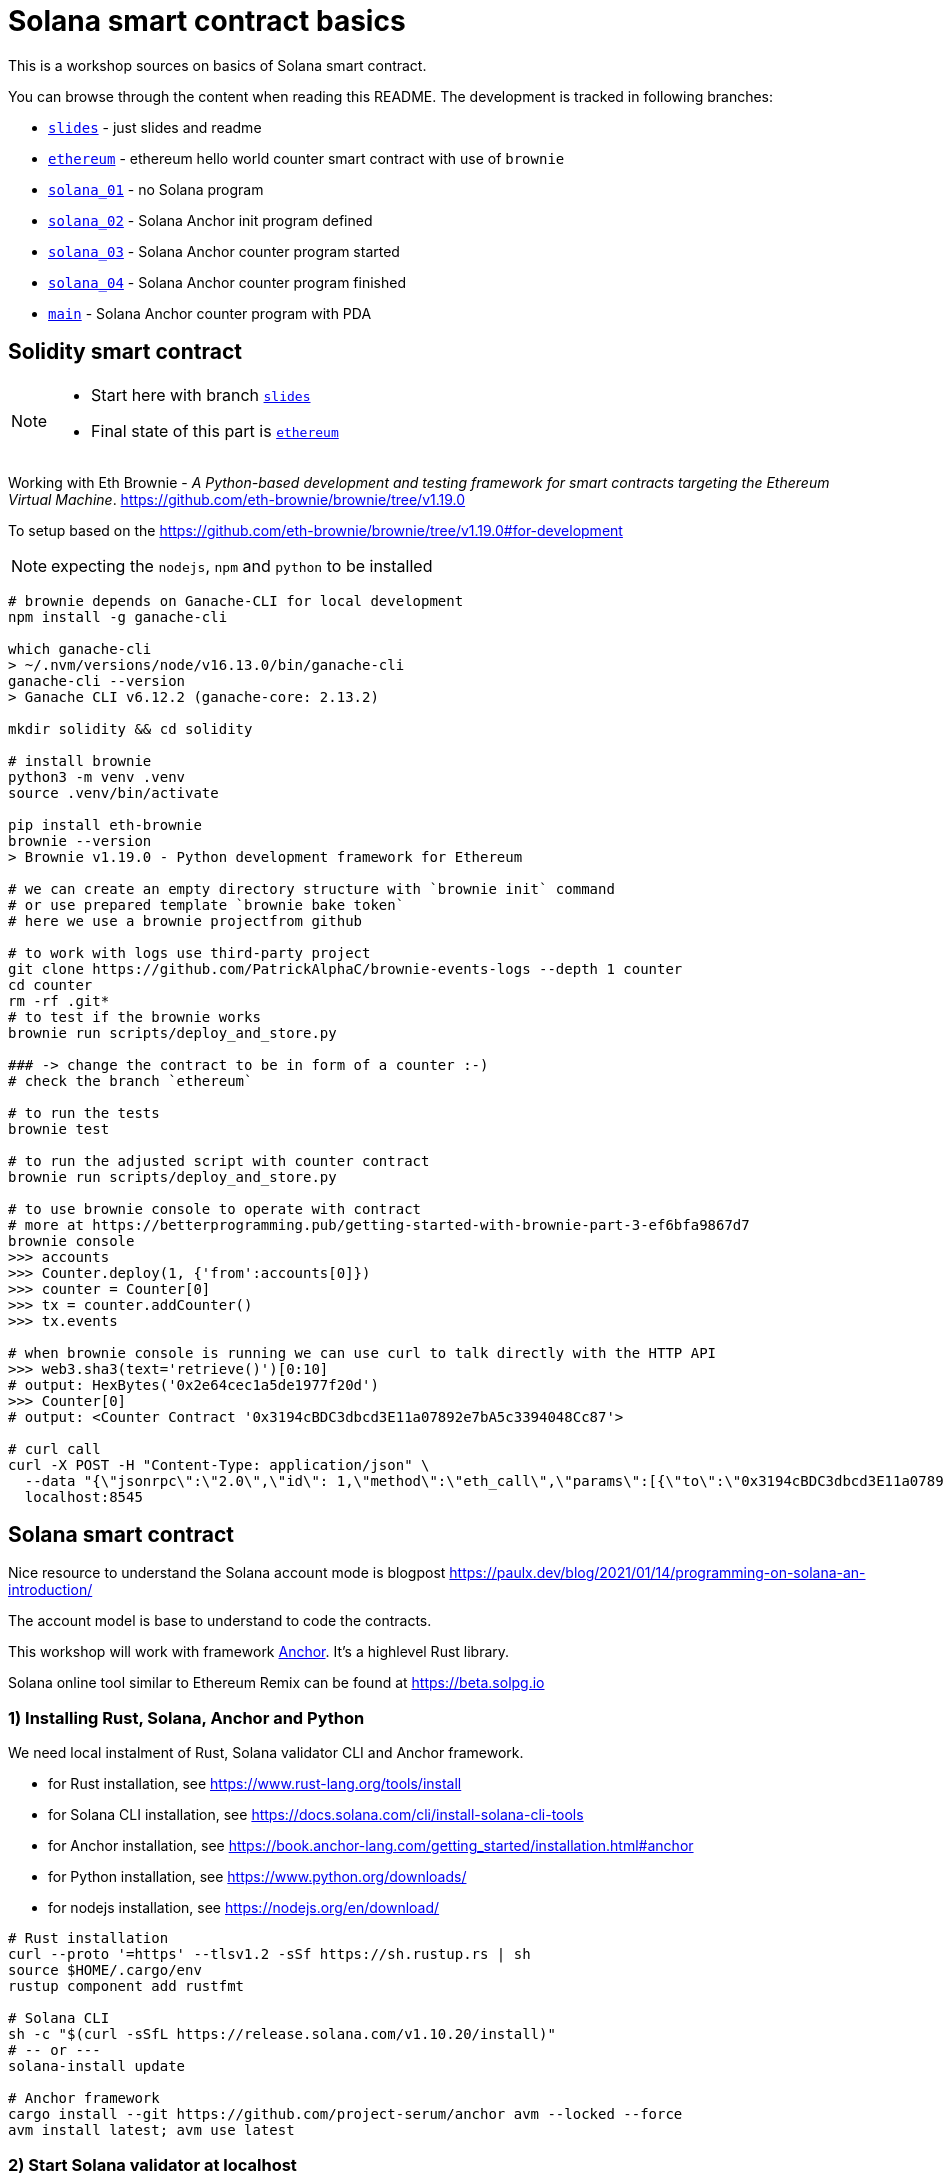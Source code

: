 = Solana smart contract basics

This is a workshop sources on basics of Solana smart contract.

You can browse through the content when reading this README.
The development is tracked in following branches:

* link:../../tree/slides[`slides`] - just slides and readme
* link:../../tree/ethereum[`ethereum`] - ethereum hello world counter smart contract with use of `brownie`
* link:../../tree/solana_01[`solana_01`] - no Solana program
* link:../../tree/solana_02[`solana_02`] - Solana Anchor init program defined
* link:../../tree/solana_03[`solana_03`] - Solana Anchor counter program started
* link:../../tree/solana_04[`solana_04`] - Solana Anchor counter program finished
* link:../../tree/main[`main`] - Solana Anchor counter program with PDA

== Solidity smart contract

[NOTE]
====
* Start here with branch link:../../tree/slides[`slides`]
* Final state of this part is link:../../tree/ethereum[`ethereum`]
====

Working with Eth Brownie -
_A Python-based development and testing framework for smart contracts targeting the Ethereum Virtual Machine_.
https://github.com/eth-brownie/brownie/tree/v1.19.0

To setup based on the https://github.com/eth-brownie/brownie/tree/v1.19.0#for-development

NOTE: expecting the `nodejs`, `npm` and `python` to be installed

[source,sh]
----
# brownie depends on Ganache-CLI for local development
npm install -g ganache-cli

which ganache-cli
> ~/.nvm/versions/node/v16.13.0/bin/ganache-cli
ganache-cli --version
> Ganache CLI v6.12.2 (ganache-core: 2.13.2)

mkdir solidity && cd solidity

# install brownie
python3 -m venv .venv
source .venv/bin/activate

pip install eth-brownie
brownie --version
> Brownie v1.19.0 - Python development framework for Ethereum

# we can create an empty directory structure with `brownie init` command
# or use prepared template `brownie bake token`
# here we use a brownie projectfrom github

# to work with logs use third-party project
git clone https://github.com/PatrickAlphaC/brownie-events-logs --depth 1 counter
cd counter
rm -rf .git*
# to test if the brownie works
brownie run scripts/deploy_and_store.py

### -> change the contract to be in form of a counter :-)
# check the branch `ethereum`

# to run the tests
brownie test

# to run the adjusted script with counter contract
brownie run scripts/deploy_and_store.py

# to use brownie console to operate with contract
# more at https://betterprogramming.pub/getting-started-with-brownie-part-3-ef6bfa9867d7
brownie console
>>> accounts
>>> Counter.deploy(1, {'from':accounts[0]})
>>> counter = Counter[0]
>>> tx = counter.addCounter()
>>> tx.events

# when brownie console is running we can use curl to talk directly with the HTTP API
>>> web3.sha3(text='retrieve()')[0:10]
# output: HexBytes('0x2e64cec1a5de1977f20d')
>>> Counter[0]
# output: <Counter Contract '0x3194cBDC3dbcd3E11a07892e7bA5c3394048Cc87'>

# curl call
curl -X POST -H "Content-Type: application/json" \
  --data "{\"jsonrpc\":\"2.0\",\"id\": 1,\"method\":\"eth_call\",\"params\":[{\"to\":\"0x3194cBDC3dbcd3E11a07892e7bA5c3394048Cc87\",\"data\":\"0x2e64cec1a5de1977f20d\"},\"latest\"]}"\
  localhost:8545
----

== Solana smart contract

Nice resource to understand the Solana account mode is blogpost 
https://paulx.dev/blog/2021/01/14/programming-on-solana-an-introduction/

The account model is base to understand to code the contracts.

This workshop will work with framework link:https://book.anchor-lang.com/[Anchor]. It's a highlevel Rust library.

Solana online tool similar to Ethereum Remix can be found at
https://beta.solpg.io

=== 1) Installing Rust, Solana, Anchor and Python

We need local instalment of Rust, Solana validator CLI and Anchor framework.

* for Rust installation, see https://www.rust-lang.org/tools/install
* for Solana CLI installation, see https://docs.solana.com/cli/install-solana-cli-tools
* for Anchor installation, see https://book.anchor-lang.com/getting_started/installation.html#anchor
* for Python installation, see https://www.python.org/downloads/
* for nodejs installation, see https://nodejs.org/en/download/

[source,sh]
----
# Rust installation
curl --proto '=https' --tlsv1.2 -sSf https://sh.rustup.rs | sh
source $HOME/.cargo/env
rustup component add rustfmt

# Solana CLI
sh -c "$(curl -sSfL https://release.solana.com/v1.10.20/install)"
# -- or ---
solana-install update

# Anchor framework
cargo install --git https://github.com/project-serum/anchor avm --locked --force
avm install latest; avm use latest
----

=== 2) Start Solana validator at localhost

[NOTE]
====
* Start here with branch link:../../tree/solana_01[`solana_01`]
* Final state of this part is link:../../tree/solana_01[`solana_02`]
====

First, let's start the Solana test validator on localhost.
(Do this in a different shell.)

Then starting the validator, see https://docs.solana.com/developing/test-validator

[source,sh]
----
solana-test-validator

# data structure of the test validator
# is saved in current directory under ./test-ledger
----

Now, let's configure the Solana CLI to use the local validator as the default one

[source,sh]
----
solana config set --url http://127.0.0.1:8899
----

Next, we need a keypair (private and public key) to work with.
The keypair file is an array of 64 values (32 bytes for private one, 32 bytes for public one).
The public key is displayed in form of base58 string normally.

[source,sh]
----
solana-keygen new
# generated keypair is placed at $HOME/.config/solana/id.json
----

To check what is the public key of the keypair

[source,sh]
----
solana-keygen pubkey
# is the same as explicitly say the path to keypair file
solana-keygen pubkey ~/.config/solana/id.json
----

[source,sh]
----
# now we can ask for airdrop to our dev pubkey address that CLI works with by default
solana airdrop 10
solana balance

# we can check our default account
solana account
# or use the Solana Explorer
# https://explorer.solana.com/?cluster=custom&customUrl=http%3A%2F%2Flocalhost%3A8899

# airdrop showed a transaction signature, we can check what was part of it
solana confirm -v <transaction signature>

# to transfer we create a new keypair and send SOLs there
solana-keygen new -o ~/.config/solana/second-keypair.json
# send airdropped SOLs to new address
solana transfer $(solana-keygen pubkey ~/.config/solana/second-keypair.json)  10 --allow-unfunded-recipient --fee-payer ~/.config/solana/id.json
solana balance $(solana-keygen pubkey ~/.config/solana/second-keypair.json)

solana transfer $(solana-keygen pubkey ~/.config/solana/id.json)  3 --keypair ~/.config/solana/second-keypair.json --fee-payer ~/.config/solana/id.json

solana account -v $(solana-keygen pubkey ~/.config/solana/second-keypair.json)
----

=== 3) Initialization of Anchor project
To create a Anchor project use `init` of anchor cli.

[source,sh]
----
anchor init anchor
cd anchor
# rm -rf .git

# to fetch all Rust dependencies and build the program
anchor build
----

=== 4) Deploy contract and call it

To deploy built contract we use the Anchor deploy command.
The configuration for the Anchor commands can be found at `Anchor.toml`.

NOTE: for list of the Anchor CLI commands see https://project-serum.github.io/anchor/cli/commands.html

[source,sh]
----
anchor deploy
----

With that we can found the program id that the program was deployed at.
We need to change the program id in `Anchor.toml` and in `programs/anchor/src/libs.rs`
to match with the deployed address.

At Anchor build the binary is placed under `target/deploy/anchor.so`.
Beside that there is keypair that defines the program id (address of the program).

[source,sh]
----
solana-keygen pubkey target/deploy/anchor-keypair.json
----

As we have now running the validator we can invoke the contract method.
This needs to be done via API.
At start we will use the generated JavaScript and in the next
step we will start using Python for that.

The API call is part of the test at `tests/anchor.ts`.

NOTE: Be could run simply `anchor test` that will start the test validator automatically
      in background (leger at `.anchor/test-ledger/`,  logs at `.anchor/program-logs`).

[source,sh]
----
# in separate shell we can list logs of contracts execution
solana logs --url localhost

# to run the test we ask to use the already running validator
anchor test --skip-deploy --skip-local-validator --skip-build
----

=== 5) Using Python to run API calls

[NOTE]
====
* Start here with branch link:../../tree/solana_03[`solana_03`]
* Final state of this part is link:../../tree/solana_04[`solana_04`]
====

As we are rather a Python shop than JavaScript lovers we do use `anchorpy` from now.
Let's delete the JavaScript dependencies in the Anchor project.

NOTE: to get to the final state of this part go to branch `solana_02`.

[source,sh]
----
rm -rf tests/anchor.ts yarn.lock package.json tsconfig.json node_modules/

python -m venv .venv
source .venv/bin/activate

pip install -r requirements.txt
----

=== 6) Writing Solana counter contract

Now it's time to **fix** the counter Solana contract
and Python client appropriatelly.

Deploying new version of contract

[source,sh]
----
anchor build
anchor deploy
----

NOTE: tests could be run the same way as previously
      `anchor test --skip-local-validator --skip-build --skip-deploy`

Then we can work with python client program.

[source,sh]
----
# intializing the account where the program is owner and may change the account data
python tests/client.py -t init -c ~/.config/solana/second-keypair.json
# printing content of the data account
python tests/client.py -t show -c ~/.config/solana/second-keypair.json
# changing the counter
python tests/client.py -t add -c ~/.config/solana/second-keypair.json
# closing the account
python tests/client.py -t close -c ~/.config/solana/second-keypair.json
----

Account and transactions can be checked via Solana Explorer application at
https://explorer.solana.com/?cluster=custom&customUrl=http%3A%2F%2Flocalhost%3A8899

or via console commands

[source,sh]
----
# acccount
solana account -v <account pubkey>
# transaction
solana confirm -v <transaction signature>
----

=== 6) Bonus: Program Derived Addresses

NOTE: switch to branch link:../../tree/main[`main`]

The calls are mostly the same but we need to calculate
the off-curve PDA public key at client and send
the account public key to contract that creates the PDA account.

=== 7) Workshop finished

Continue with other Solana development resources at https://soldev.app/


== Reveal.js slides dev

reveal.js is an open source HTML presentation framework
https://github.com/hakimel/reveal.js/tree/4.3.1

Installation and usage base on
https://revealjs.com/installation/

[source,sh]
----
git clone --depth 1 https://github.com/hakimel/reveal.js -b 4.3.1 reveal.js
cd reveal.js
rm -rf .git*

npm install
npm start
----

NOTE: images created with https://excalidraw.com/
